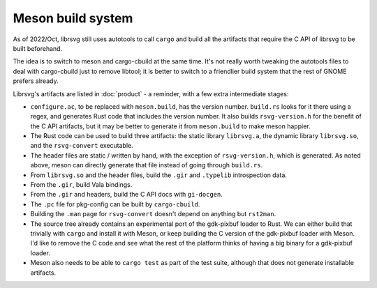 Meson build system
==================

As of 2022/Oct, librsvg still uses autotools to call ``cargo`` and
build all the artifacts that require the C API of librsvg to be built
beforehand.

The idea is to switch to meson and cargo-cbuild at the same time.
It's not really worth tweaking the autotools files to deal with
cargo-cbuild just to remove libtool; it is better to switch to a
friendlier build system that the rest of GNOME prefers already.

Librsvg's artifacts are listed in :doc:`product` - a reminder, with a
few extra intermediate stages:

- ``configure.ac``, to be replaced with ``meson.build``, has the
  version number.  ``build.rs`` looks for it there using a regex, and
  generates Rust code that includes the version number.  It also
  builds ``rsvg-version.h`` for the benefit of the C API artifacts,
  but it may be better to generate it from ``meson.build`` to make
  meson happier.

- The Rust code can be used to build three artifacts: the static
  library ``librsvg.a``, the dynamic library ``librsvg.so``, and the
  ``rsvg-convert`` executable.

- The header files are static / written by hand, with the exception of
  ``rsvg-version.h``, which is generated.  As noted above, meson can
  directly generate that file instead of going through ``build.rs``.

- From ``librsvg.so`` and the header files, build the ``.gir`` and
  ``.typelib`` introspection data.

- From the ``.gir``, build Vala bindings.

- From the ``.gir`` and headers, build the C API docs with ``gi-docgen``.

- The ``.pc`` file for pkg-config can be built by ``cargo-cbuild``.

- Building the ``.man`` page for ``rsvg-convert`` doesn't depend on
  anything but ``rst2man``.

- The source tree already contains an experimental port of the
  gdk-pixbuf loader to Rust.  We can either build that trivially with
  ``cargo`` and install it with Meson, or keep building the C version
  of the gdk-pixbuf loader with Meson.  I'd like to remove the C code
  and see what the rest of the platform thinks of having a big binary
  for a gdk-pixbuf loader.

- Meson also needs to be able to ``cargo test`` as part of the test
  suite, although that does not generate installable artifacts.
